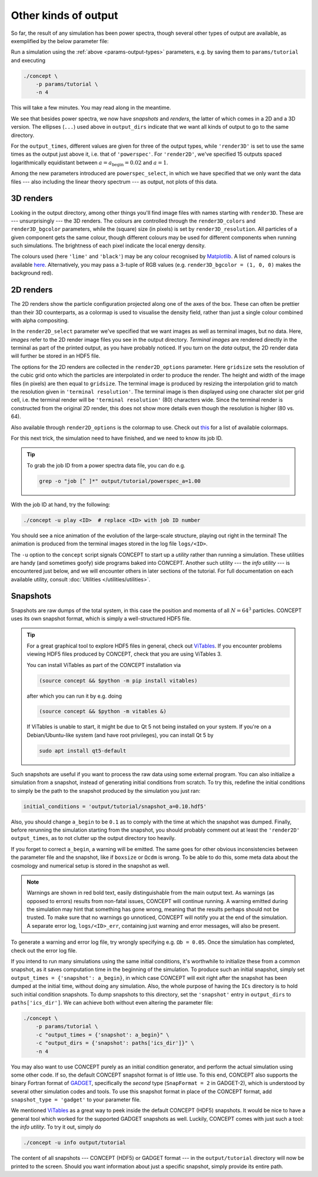 Other kinds of output
---------------------
So far, the result of any simulation has been power spectra, though several
other types of output are available, as exemplified by the below parameter
file:

.. code-block:: python3
   :caption: params/tutorial
   :name: params-output-types
   :emphasize-lines: 10, 12-13, 16, 18-19, 21-26, 38-54

   # Non-parameter variable used to control the size of the simulation
   _size = 64

   # Input/output
   initial_conditions = {
       'species': 'matter',
       'N'      : _size**3,
   }
   output_dirs = {
       'snapshot' : paths['output_dir'] + '/' + basename(paths['params']),
       'powerspec': ...,
       'render2D' : ...,
       'render3D' : ...,
   }
   output_times = {
       'snapshot' : 0.1,
       'powerspec': [a_begin, 0.3, 1],
       'render3D' : ...,
       'render2D' : logspace(log10(a_begin), log10(1), 15),
   }
   powerspec_select = {
       'matter': {'data': True, 'linear': True, 'plot': False},
   }
   render2D_select = {
       'matter': {'data': False, 'image': True, 'terminal image': True},
   }

   # Numerical parameters
   boxsize = 128*Mpc
   potential_options = 2*_size

   # Cosmology
   H0      = 67*km/(s*Mpc)
   Ωb      = 0.049
   Ωcdm    = 0.27
   a_begin = 0.02

   # Graphics
   render2D_options = {
       'gridsize': {
           'matter': _size,
       },
       'terminal resolution': {
           'matter': 80,
       },
       'colormap': {
           'matter': 'inferno',
       },
   }
   render3D_colors = {
       'matter': 'lime',
   }
   render3D_bgcolor    = 'black'
   render3D_resolution = 640

Run a simulation using the :ref:`above <params-output-types>` parameters, e.g.
by saving them to ``params/tutorial`` and executing

.. code-block:: bash

   ./concept \
       -p params/tutorial \
       -n 4

This will take a few minutes. You may read along in the meantime.

We see that besides power spectra, we now have *snapshots* and *renders*, the
latter of which comes in a 2D and a 3D version. The ellipses (``...``) used
above in ``output_dirs`` indicate that we want all kinds of output to go to
the same directory.

For the ``output_times``, different values are given for three of the output
types, while ``'render3D'`` is set to use the same times as the output just
above it, i.e. that of ``'powerspec'``. For ``'render2D'``, we've specified 15
outputs spaced logarithmically equidistant between
:math:`a = a_{\text{begin}} = 0.02` and :math:`a = 1`.

Among the new parameters introduced are ``powerspec_select``, in which we have
specified that we only want the data files --- also including the linear theory
spectrum --- as output, not plots of this data.



3D renders
..........
Looking in the output directory, among other things you'll find image files
with names starting with ``render3D``. These are --- unsurprisingly --- the 3D
renders. The colours are controlled through the ``render3D_colors`` and
``render3D_bgcolor`` parameters, while the (square) size (in pixels) is set by
``render3D_resolution``. All particles of a given component gets the same
colour, though different colours may be used for different components when
running such simulations. The brightness of each pixel indicate the local
energy density.

The colours used (here ``'lime'`` and ``'black'``) may be any colour recognised
by `Matplotlib <https://matplotlib.org/>`_. A list of named colours is
available `here <https://matplotlib.org/gallery/color/named_colors.html>`_.
Alternatively, you may pass a 3-tuple of RGB values (e.g.
``render3D_bgcolor = (1, 0, 0)`` makes the background red).



2D renders
..........
The 2D renders show the particle configuration projected along one of the axes
of the box. These can often be prettier than their 3D counterparts, as a
colormap is used to visualise the density field, rather than just a single
colour combined with alpha compositing.

In the ``render2D_select`` parameter we've specified that we want images as
well as terminal images, but no data. Here, *images* refer to the 2D render
image files you see in the output directory. *Terminal images* are rendered
directly in the terminal as part of the printed output, as you have probably
noticed. If you turn on the *data* output, the 2D render data will further be
stored in an HDF5 file.

The options for the 2D renders are collected in the ``render2D_options``
parameter. Here ``gridsize`` sets the resolution of the cubic grid onto which
the particles are interpolated in order to produce the render. The height and
width of the image files (in pixels) are then equal to ``gridsize``. The
terminal image is produced by resizing the interpolation grid to match the
resolution given in ``'terminal resolution'``. The terminal image is then
displayed using one character slot per grid cell, i.e. the terminal render
will be ``'terminal resolution'`` (80) characters wide. Since the terminal
render is constructed from the original 2D render, this does not show more
details even though the resolution is higher (80 vs. 64).

Also available through ``render2D_options`` is the colormap to use. Check out
`this <https://matplotlib.org/gallery/color/colormap_reference.html>`_
for a list of available colormaps.



.. raw:: html

   <h3>The play utility</h3>

For this next trick, the simulation need to have finished, and we need to know
its job ID.

.. tip::
   To grab the job ID from a power spectra data file, you can do e.g.

   .. code-block:: bash

      grep -o "job [^ ]*" output/tutorial/powerspec_a=1.00

With the job ID at hand, try the following:

.. code-block:: bash

   ./concept -u play <ID>  # replace <ID> with job ID number

You should see a nice animation of the evolution of the large-scale structure,
playing out right in the terminal! The animation is produced from the terminal
images stored in the log file ``logs/<ID>``.

The ``-u`` option to the ``concept`` script signals CO\ *N*\ CEPT to start up
a *utility* rather than running a simulation. These utilities are handy (and
sometimes goofy) side programs baked into CO\ *N*\ CEPT. Another such utility
--- the *info utility* --- is encountered just below, and we will encounter
others in later sections of the tutorial. For full documentation on each
available utility, consult :doc:`Utilities </utilities/utilities>`.



Snapshots
.........
Snapshots are raw dumps of the total system, in this case the position and
momenta of all :math:`N = 64^3` particles. CO\ *N*\ CEPT uses its own snapshot
format, which is simply a well-structured HDF5 file.

.. tip::
   For a great graphical tool to explore HDF5 files in general, check out
   `ViTables <https://vitables.org/>`_. If you encounter problems viewing HDF5
   files produced by CO\ *N*\ CEPT, check that you are using ViTables 3.

   You can install ViTables as part of the CO\ *N*\ CEPT installation via

   .. code-block:: bash

      (source concept && $python -m pip install vitables)

   after which you can run it by e.g. doing

   .. code-block:: bash

      (source concept && $python -m vitables &)

   If ViTables is unable to start, it might be due to Qt 5 not being installed
   on your system. If you're on a Debian/Ubuntu-like system (and have root
   privileges), you can install Qt 5 by

   .. code-block:: bash

      sudo apt install qt5-default

Such snapshots are useful if you want to process the raw data using some
external program. You can also initialize a simulation from a snapshot, instead
of generating initial conditions from scratch. To try this, redefine the
initial conditions to simply be the path to the snapshot produced by the
simulation you just ran:

.. code-block:: python3

   initial_conditions = 'output/tutorial/snapshot_a=0.10.hdf5'

Also, you should change ``a_begin`` to be ``0.1`` as to comply with the time at
which the snapshot was dumped. Finally, before rerunning the simulation
starting from the snapshot, you should probably comment out at least the
``'render2D'`` ``output_times``, as to not clutter up the output directory too
heavily.

If you forget to correct ``a_begin``, a warning will be emitted. The same goes
for other obvious inconsistencies between the parameter file and the snapshot,
like if ``boxsize`` or ``Ωcdm`` is wrong. To be able to do this, some meta data
about the cosmology and numerical setup is stored in the snapshot as well.

.. note::
   Warnings are shown in red bold text, easily distinguishable from the main
   output text. As warnings (as opposed to errors) results from non-fatal
   issues, CO\ *N*\ CEPT will continue running. A warning emitted during the
   simulation may hint that something has gone wrong, meaning that the results
   perhaps should not be trusted. To make sure that no warnings go unnoticed,
   CO\ *N*\ CEPT will notify you at the end of the simulation. A separate error
   log, ``logs/<ID>_err``, containing just warning and error messages, will
   also be present.

To generate a warning and error log file, try wrongly specifying e.g.
``Ωb = 0.05``. Once the simulation has completed, check out the error
log file.

If you intend to run many simulations using the same initial conditions, it's
worthwhile to initialize these from a common snapshot, as it saves computation
time in the beginning of the simulation. To produce such an initial snapshot,
simply set ``output_times = {'snapshot': a_begin}``, in which case
CO\ *N*\ CEPT will exit right after the snapshot has been dumped at the
initial time, without doing any simulation. Also, the whole purpose of having
the ``ICs`` directory is to hold such initial condition snapshots. To dump
snapshots to this directory, set the ``'snapshot'`` entry in ``output_dirs``
to ``paths['ics_dir']``. We can achieve both without even altering the
parameter file:

.. code-block:: python3

   ./concept \
       -p params/tutorial \
       -c "output_times = {'snapshot': a_begin}" \
       -c "output_dirs = {'snapshot': paths['ics_dir']}" \
       -n 4

You may also want to use CO\ *N*\ CEPT purely as an initial condition
generator, and perform the actual simulation using some other code. If so, the
default CO\ *N*\ CEPT snapshot format is of little use. To this end,
CO\ *N*\ CEPT also supports the binary Fortran format of
`GADGET <https://wwwmpa.mpa-garching.mpg.de/gadget/>`_, specifically the
*second* type (``SnapFormat = 2`` in GADGET-2), which is understood by several
other simulation codes and tools. To use this snapshot format in place of the
CO\ *N*\ CEPT format, add ``snapshot_type = 'gadget'`` to your parameter file.



.. raw:: html

   <h3>The info utility</h3>

We mentioned `ViTables <https://vitables.org/>`_ as a great way to peek inside
the default CO\ *N*\ CEPT (HDF5) snapshots. It would be nice to have a general
tool which worked for the supported GADGET snapshots as well. Luckily,
CO\ *N*\ CEPT comes with just such a tool: the *info utility*. To try it out,
simply do

.. code-block:: bash

   ./concept -u info output/tutorial

The content of all snapshots --- CO\ *N*\ CEPT (HDF5) or GADGET format --- in
the ``output/tutorial`` directory will now be printed to the screen. Should
you want information about just a specific snapshot, simply provide its
entire path.

